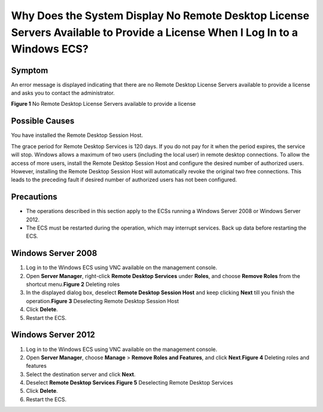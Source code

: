Why Does the System Display No Remote Desktop License Servers Available to Provide a License When I Log In to a Windows ECS?
============================================================================================================================

Symptom
-------

An error message is displayed indicating that there are no Remote Desktop License Servers available to provide a license and asks you to contact the administrator.

| **Figure 1** No Remote Desktop License Servers available to provide a license
| |image1|

Possible Causes
---------------

You have installed the Remote Desktop Session Host.

The grace period for Remote Desktop Services is 120 days. If you do not pay for it when the period expires, the service will stop. Windows allows a maximum of two users (including the local user) in remote desktop connections. To allow the access of more users, install the Remote Desktop Session Host and configure the desired number of authorized users. However, installing the Remote Desktop Session Host will automatically revoke the original two free connections. This leads to the preceding fault if desired number of authorized users has not been configured.

Precautions
-----------

-  The operations described in this section apply to the ECSs running a Windows Server 2008 or Windows Server 2012.
-  The ECS must be restarted during the operation, which may interrupt services. Back up data before restarting the ECS.

Windows Server 2008
-------------------

#. Log in to the Windows ECS using VNC available on the management console.
#. Open **Server Manager**, right-click **Remote Desktop Services** under **Roles**, and choose **Remove Roles** from the shortcut menu.\ **Figure 2** Deleting roles
   |image2|
#. In the displayed dialog box, deselect **Remote Desktop Session Host** and keep clicking **Next** till you finish the operation.\ **Figure 3** Deselecting Remote Desktop Session Host
   |image3|
#. Click **Delete**.
#. Restart the ECS.

Windows Server 2012
-------------------

#. Log in to the Windows ECS using VNC available on the management console.
#. Open **Server Manager**, choose **Manage** > **Remove Roles and Features**, and click **Next**.\ **Figure 4** Deleting roles and features
   |image4|
#. Select the destination server and click **Next**.
#. Deselect **Remote Desktop Services**.\ **Figure 5** Deselecting Remote Desktop Services
   |image5|
#. Click **Delete**.
#. Restart the ECS.


.. |image1| image:: /_static/images/en-us_image_0288997286.png

.. |image2| image:: /_static/images/en-us_image_0288997287.png
   :class: imgResize

.. |image3| image:: /_static/images/en-us_image_0288997288.png
   :class: imgResize

.. |image4| image:: /_static/images/en-us_image_0288997289.png
   :class: imgResize

.. |image5| image:: /_static/images/en-us_image_0288997290.png
   :class: imgResize

